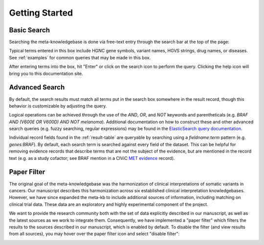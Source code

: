 Getting Started
===============

Basic Search
------------

Searching the meta-knowledgebase is done via free-text entry through the search bar at the top
of the page:

.. image:: /images/search_bar.png

Typical terms entered in this box include HGNC gene symbols, variant names, HGVS strings,
drug names, or diseases. See :ref:`examples` for common queries that may be made in this box.

After entering terms into the box, hit "Enter" or click on the search icon to perform the query.
Clicking the help icon will bring you to this documentation site.


Advanced Search
---------------
By default, the search results must match all terms put in the search box somewhere in the result
record, though this behavior is customizable by adjusting the query.

Logical operations can be achieved through the use of the `AND`, `OR`, and `NOT` keywords and
parentheticals (e.g. `BRAF AND (V600E OR V600D) AND NOT melanoma`). Additional documentation on how
to construct these and other advanced search queries (e.g. fuzzy searching, regular expressions)
may be found in the `ElasticSearch query documentation`_.

Individual record fields found in the :ref:`result-table` are queryable by searching
using a `fieldname:term` pattern (e.g. `genes:BRAF`). By default, each search term is searched
against every field of the dataset. This can be helpful for removing evidence records that describe
terms that are not the subject of the evidence, but are mentioned in the record text (e.g. as a
study cofactor; see BRAF mention in a CIViC `MET evidence`_ record).


.. _paper-filter:

Paper Filter
------------

The original goal of the meta-knowledgebase was the harmonization of clinical interpretations of
somatic variants in cancers. Our manuscript describes this harmonization across six established
clinical interpretation knowledgebases. However, we have since expanded the meta-kb to include
additional sources of information, including matching on clinical trial data. These data are an
exploratory and highly experimental component of the project.

We want to provide the research community both with the set of data explicitly described in our
manuscript, as well as the latest sources as we work to integrate them. Consequently, we have
implemented a "paper filter" which filters the results to the sources described in our manuscript,
which is enabled by default. To disable the filter (and view results from all sources), you may
hover over the paper filter icon and select "disable filter":

.. image:: /images/filter_disable.png
    :width: 300px


.. # Links

.. _MET evidence: https://civicdb.org/events/genes/52/summary/variants/621/summary/evidence/1584/summary#evidence
.. _ElasticSearch query documentation: https://www.elastic.co/guide/en/elasticsearch/reference/6.6/query-dsl-query-string-query.html#query-string-syntax
